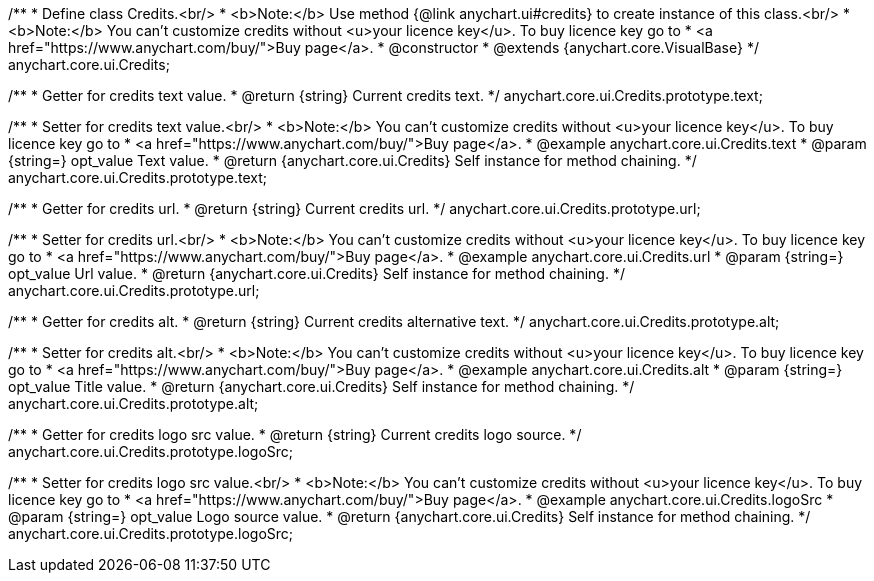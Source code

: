 /**
 * Define class Credits.<br/>
 * <b>Note:</b> Use method {@link anychart.ui#credits} to create instance of this class.<br/>
 * <b>Note:</b> You can't customize credits without <u>your licence key</u>. To buy licence key go to
 * <a href="https://www.anychart.com/buy/">Buy page</a>.
 * @constructor
 * @extends {anychart.core.VisualBase}
 */
anychart.core.ui.Credits;

/**
 * Getter for credits text value.
 * @return {string} Current credits text.
 */
anychart.core.ui.Credits.prototype.text;

/**
 * Setter for credits text value.<br/>
 * <b>Note:</b> You can't customize credits without <u>your licence key</u>. To buy licence key go to
 * <a href="https://www.anychart.com/buy/">Buy page</a>.
 * @example anychart.core.ui.Credits.text
 * @param {string=} opt_value Text value.
 * @return {anychart.core.ui.Credits} Self instance for method chaining.
 */
anychart.core.ui.Credits.prototype.text;

/**
 * Getter for credits url.
 * @return {string} Current credits url.
 */
anychart.core.ui.Credits.prototype.url;

/**
 * Setter for credits url.<br/>
 * <b>Note:</b> You can't customize credits without <u>your licence key</u>. To buy licence key go to
 * <a href="https://www.anychart.com/buy/">Buy page</a>.
 * @example anychart.core.ui.Credits.url
 * @param {string=} opt_value Url value.
 * @return {anychart.core.ui.Credits} Self instance for method chaining.
 */
anychart.core.ui.Credits.prototype.url;

/**
 * Getter for credits alt.
 * @return {string} Current credits alternative text.
 */
anychart.core.ui.Credits.prototype.alt;

/**
 * Setter for credits alt.<br/>
 * <b>Note:</b> You can't customize credits without <u>your licence key</u>. To buy licence key go to
 * <a href="https://www.anychart.com/buy/">Buy page</a>.
 * @example anychart.core.ui.Credits.alt
 * @param {string=} opt_value Title value.
 * @return {anychart.core.ui.Credits} Self instance for method chaining.
 */
anychart.core.ui.Credits.prototype.alt;

/**
 * Getter for credits logo src value.
 * @return {string} Current credits logo source.
 */
anychart.core.ui.Credits.prototype.logoSrc;

/**
 * Setter for credits logo src value.<br/>
 * <b>Note:</b> You can't customize credits without <u>your licence key</u>. To buy licence key go to
 * <a href="https://www.anychart.com/buy/">Buy page</a>.
 * @example anychart.core.ui.Credits.logoSrc
 * @param {string=} opt_value Logo source value.
 * @return {anychart.core.ui.Credits} Self instance for method chaining.
 */
anychart.core.ui.Credits.prototype.logoSrc;

